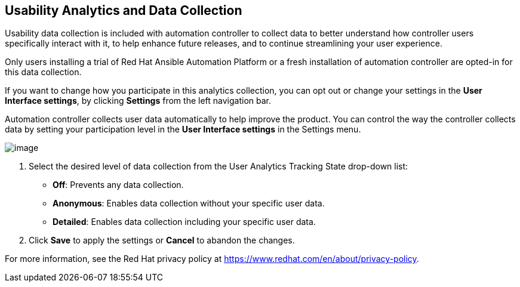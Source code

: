 == Usability Analytics and Data Collection

Usability data collection is included with automation controller to
collect data to better understand how controller users specifically
interact with it, to help enhance future releases, and to continue
streamlining your user experience.

Only users installing a trial of Red Hat Ansible Automation Platform or
a fresh installation of automation controller are opted-in for this data
collection.

If you want to change how you participate in this analytics collection,
you can opt out or change your settings in the *User Interface
settings*, by clicking *Settings* from the left navigation bar.

Automation controller collects user data automatically to help improve
the product. You can control the way the controller collects data by
setting your participation level in the *User Interface settings* in the
Settings menu.

image:configure-tower-ui-tracking_state.png[image]

[arabic]
. Select the desired level of data collection from the User Analytics
Tracking State drop-down list:

* *Off*: Prevents any data collection.
* *Anonymous*: Enables data collection without your specific user data.
* *Detailed*: Enables data collection including your specific user data.

[arabic, start=2]
. Click *Save* to apply the settings or *Cancel* to abandon the changes.

For more information, see the Red Hat privacy policy at
https://www.redhat.com/en/about/privacy-policy.
